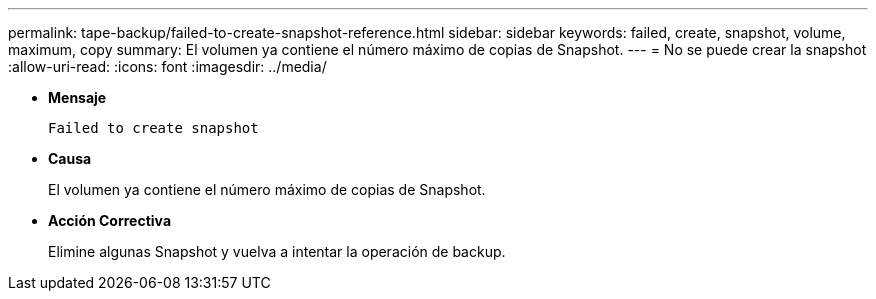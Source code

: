 ---
permalink: tape-backup/failed-to-create-snapshot-reference.html 
sidebar: sidebar 
keywords: failed, create, snapshot, volume, maximum, copy 
summary: El volumen ya contiene el número máximo de copias de Snapshot. 
---
= No se puede crear la snapshot
:allow-uri-read: 
:icons: font
:imagesdir: ../media/


[role="lead"]
* *Mensaje*
+
`Failed to create snapshot`

* *Causa*
+
El volumen ya contiene el número máximo de copias de Snapshot.

* *Acción Correctiva*
+
Elimine algunas Snapshot y vuelva a intentar la operación de backup.


